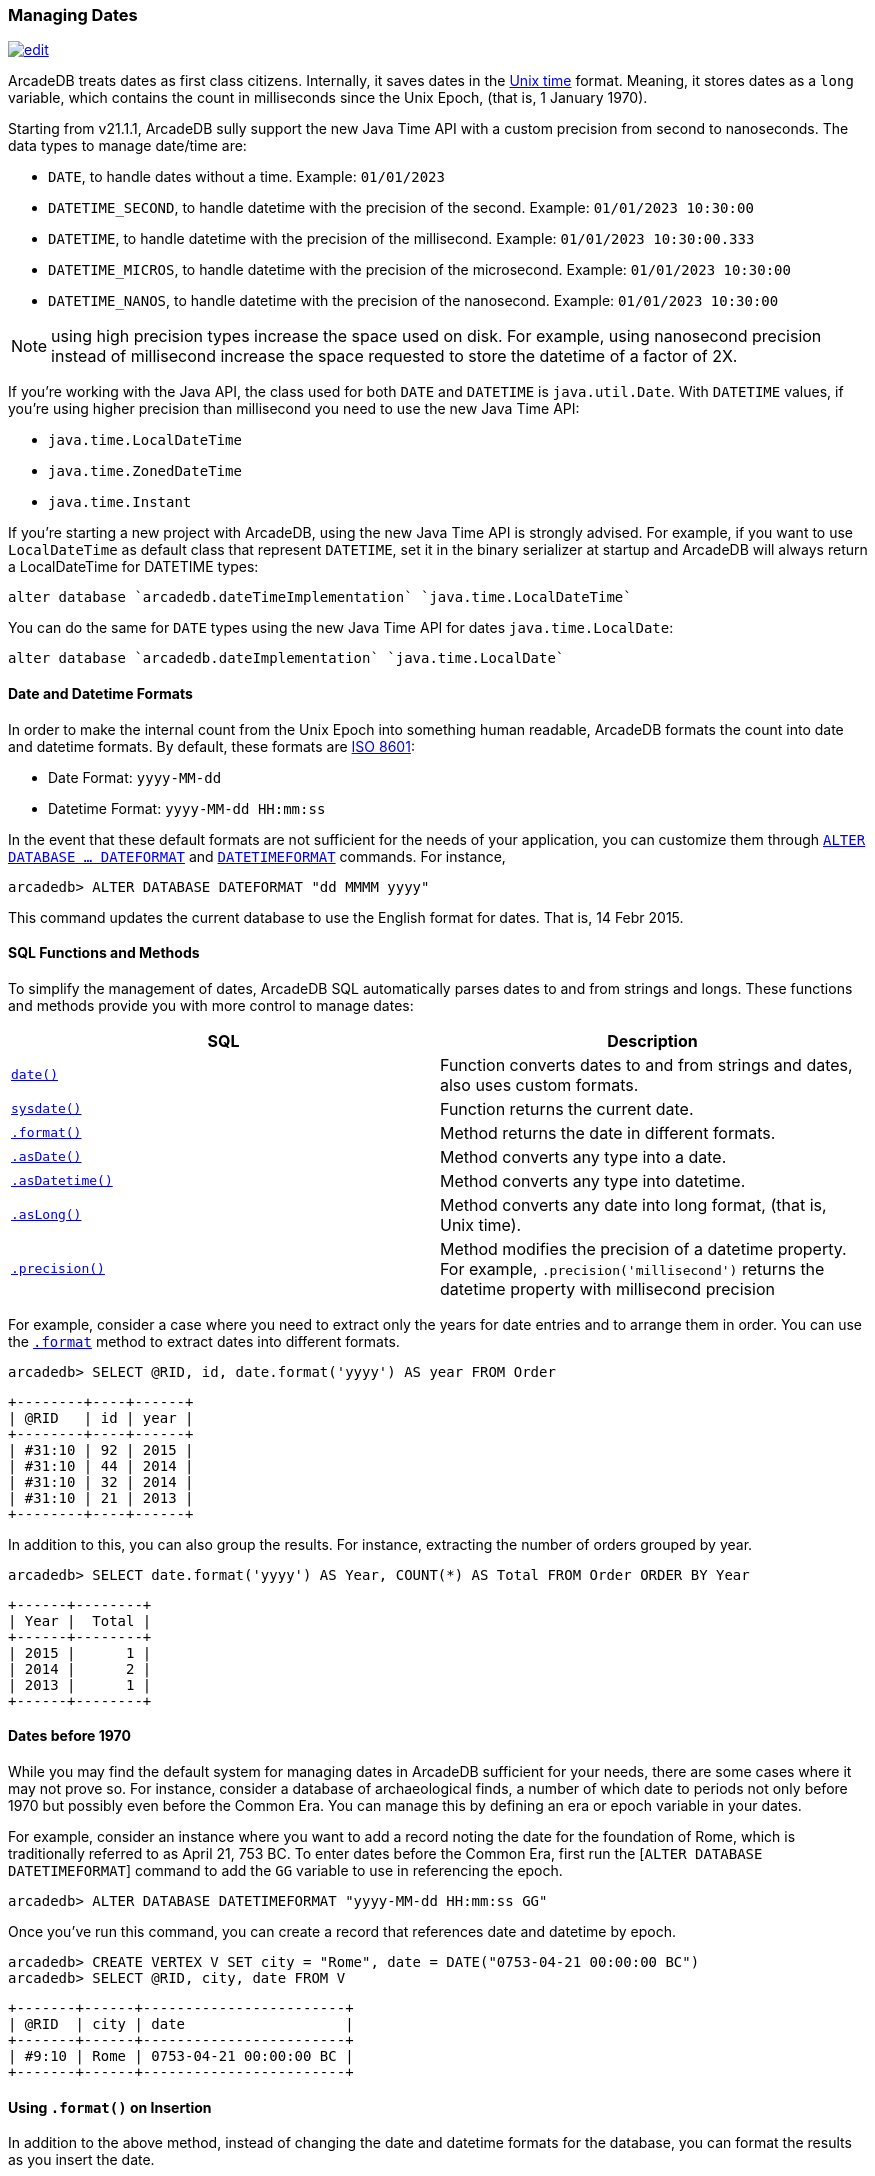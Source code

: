 [[managing-dates]]
=== Managing Dates
image:../images/edit.png[link="https://github.com/ArcadeData/arcadedb-docs/blob/main/src/main/asciidoc/reference/managing-dates.adoc" float=right]


ArcadeDB treats dates as first class citizens. Internally, it saves dates in the https://en.wikipedia.org/wiki/Unix_time[Unix time] format.
Meaning, it stores dates as a `long` variable, which contains the count in milliseconds since the Unix Epoch, (that is, 1 January 1970).

Starting from v21.1.1, ArcadeDB sully support the new Java Time API with a custom precision from second to nanoseconds. The data types to manage date/time are:

- `DATE`, to handle dates without a time. Example: `01/01/2023`
- `DATETIME_SECOND`, to handle datetime with the precision of the second. Example: `01/01/2023 10:30:00`
- `DATETIME`, to handle datetime with the precision of the millisecond. Example: `01/01/2023 10:30:00.333`
- `DATETIME_MICROS`, to handle datetime with the precision of the microsecond. Example: `01/01/2023 10:30:00`
- `DATETIME_NANOS`, to handle datetime with the precision of the nanosecond. Example: `01/01/2023 10:30:00`

NOTE: using high precision types increase the space used on disk. For example, using nanosecond precision instead of millisecond increase the space requested to store the datetime of a factor of 2X.

If you're working with the Java API, the class used for both `DATE` and `DATETIME` is `java.util.Date`. With `DATETIME` values, if you're using higher precision than millisecond you need to use the new Java Time API:

- `java.time.LocalDateTime`
- `java.time.ZonedDateTime`
- `java.time.Instant`

If you're starting a new project with ArcadeDB, using the new Java Time API is strongly advised. For example, if you want to use `LocalDateTime` as default class that represent `DATETIME`, set it in the binary serializer at startup and ArcadeDB will always return a LocalDateTime for DATETIME types:

```sql
alter database `arcadedb.dateTimeImplementation` `java.time.LocalDateTime`
```

You can do the same for `DATE` types using the new Java Time API for dates `java.time.LocalDate`:

```sql
alter database `arcadedb.dateImplementation` `java.time.LocalDate`
```

[discrete]
#### Date and Datetime Formats

In order to make the internal count from the Unix Epoch into something human readable, ArcadeDB formats the count into date and datetime formats.  By default, these formats are https://en.wikipedia.org/wiki/ISO_8601[ISO 8601]:

- Date Format: `yyyy-MM-dd`
- Datetime Format: `yyyy-MM-dd HH:mm:ss`

In the event that these default formats are not sufficient for the needs of your application, you can customize them through <<sql-alter-database,`ALTER DATABASE ... DATEFORMAT`>> and <<sql-alter-database,`DATETIMEFORMAT`>> commands.
For instance,

```sql
arcadedb> ALTER DATABASE DATEFORMAT "dd MMMM yyyy"
```

This command updates the current database to use the English format for dates.  That is, 14 Febr 2015.

[discrete]
#### SQL Functions and Methods

To simplify the management of dates, ArcadeDB SQL automatically parses dates to and from strings and longs.
These functions and methods provide you with more control to manage dates:

[%header,cols=2]
|===
| SQL | Description
| <<date,`date()`>> | Function converts dates to and from strings and dates, also uses custom formats.
| <<sysdate,`sysdate()`>> | Function returns the current date.
| [[format]]<<format,`.format()`>> | Method returns the date in different formats.
| <<asdate,`.asDate()`>> | Method converts any type into a date.
| <<asdatetime,`.asDatetime()`>> | Method converts any type into datetime.
| <<aslong,`.asLong()`>> | Method converts any date into long format, (that is, Unix time).
| <<precision,`.precision()`>> | Method modifies the precision of a datetime property. For example, `.precision('millisecond')` returns the datetime property with millisecond precision
|===

For example, consider a case where you need to extract only the years for date entries and to arrange them in order.  You can use the <<format-method,`.format`>> method to extract dates into different formats.

```sql
arcadedb> SELECT @RID, id, date.format('yyyy') AS year FROM Order
```

```
+--------+----+------+
| @RID   | id | year |
+--------+----+------+
| #31:10 | 92 | 2015 |
| #31:10 | 44 | 2014 |
| #31:10 | 32 | 2014 |
| #31:10 | 21 | 2013 |
+--------+----+------+
```

In addition to this, you can also group the results. For instance, extracting the number of orders grouped by year.

```sql
arcadedb> SELECT date.format('yyyy') AS Year, COUNT(*) AS Total FROM Order ORDER BY Year
```

```
+------+--------+
| Year |  Total |
+------+--------+
| 2015 |      1 |
| 2014 |      2 |
| 2013 |      1 |
+------+--------+
```

[discrete]
#### Dates before 1970

While you may find the default system for managing dates in ArcadeDB sufficient for your needs, there are some cases where it may not prove so.  For instance, consider a database of archaeological finds, a number of which date to periods not only before 1970 but possibly even before the Common Era.  You can manage this by defining an era or epoch variable in your dates.

For example, consider an instance where you want to add a record noting the date for the foundation of Rome, which is traditionally referred to as April 21, 753 BC.  To enter dates before the Common Era, first run the [`ALTER DATABASE DATETIMEFORMAT`] command to add the `GG` variable to use in referencing the epoch.

```sql
arcadedb> ALTER DATABASE DATETIMEFORMAT "yyyy-MM-dd HH:mm:ss GG"
```

Once you've run this command, you can create a record that references date and datetime by epoch.

```sql
arcadedb> CREATE VERTEX V SET city = "Rome", date = DATE("0753-04-21 00:00:00 BC")
arcadedb> SELECT @RID, city, date FROM V
```

```
+-------+------+------------------------+
| @RID  | city | date                   |
+-------+------+------------------------+
| #9:10 | Rome | 0753-04-21 00:00:00 BC |
+-------+------+------------------------+
```

[discrete]
#### Using `.format()` on Insertion

In addition to the above method, instead of changing the date and datetime formats for the database, you can format the results as you insert the date.

```sql
arcadedb> CREATE VERTEX V SET city = "Rome", date = DATE("yyyy-MM-dd HH:mm:ss GG")
arcadedb>  SELECT @RID, city, date FROM V
```

```
+------+------+------------------------+
| @RID | city | date                   |
+------+------+------------------------+
| #9:4 | Rome | 0753-04-21 00:00:00 BC |
+------+------+------------------------+
```

Here, you again create a vertex for the traditional date of the foundation of Rome.  However, instead of altering the database, you format the date field in <<sql-create-vertex,`CREATE VERTEX`>> command.

[discrete]
#### Viewing Unix Time

In addition to the formatted date and datetime, you can also view the underlying count from the Unix Epoch, using the <<aslong,`asLong()`>> method for records.  For example,

```sql
arcadedb> SELECT @RID, city, date.asLong() FROM #9:4
```

```
+------+------+------------------------+
| @RID | city | date                   |
+------+------+------------------------+
| #9:4 | Rome | -85889120400000        |
+------+------+------------------------+
```

Meaning that, ArcadeDB represents the date of April 21, 753 BC, as -85889120400000 in Unix time.
You can also work with dates directly as longs.

```sql
arcadedb> CREATE VERTEX V SET city = "Rome", date = DATE(-85889120400000)
arcadedb> SELECT @RID, city, date FROM V
```

```
+-------+------+------------------------+
| @RID  | city | date                   |
+-------+------+------------------------+
| #9:11 | Rome | 0753-04-21 00:00:00 BC |
+-------+------+------------------------+
```

[discrete]
#### Use ISO 8601 Dates
According to https://en.wikipedia.org/wiki/ISO_8601[ISO 8601], Combined date and time in UTC: 2014-12-20T00:00:00. To use this standard change the date time format in the database:

```sql
ALTER DATABASE DATETIMEFORMAT "yyyy-MM-dd'T'HH:mm:ss.SSS'Z'"
```

[discrete]
#### Arithmetic with dates
Dates can be added and subtracted. If you want to know the difference in terms of seconds between two dates, you can use the `-` (minus) operator. Example:

```sql
SELECT sysdate() - lastActivity as secondsFromLastActivity FROM UserActivity
```
Returns `1212113.232000000`.


if the date supports the fractional part of the second, then it's returned as nanoseconds as decimal part. In the example above, `sysdate()` function returns a datetime with, by default, precision to the millisecond.

[[time-units]]
[discrete]
#### Time Units

The units of time used in the <<duration,`duration()`>> function and <<precision,`precision()`>> method
are the following strings:

* `'year'`
* `'month'`
* `'week'`
* `'day'`
* `'hour'`
* `'minute'`
* `'second'`
* `'millisecond'`
* `'microsecond'`
* `'nanosecond'`
